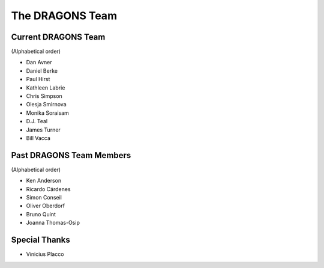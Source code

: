 .. dragonsteam.rst

.. _dragonsteam:

****************
The DRAGONS Team
****************

Current DRAGONS Team
====================
(Alphabetical order)

* Dan Avner
* Daniel Berke
* Paul Hirst
* Kathleen Labrie
* Chris Simpson
* Olesja Smirnova
* Monika Soraisam
* D.J. Teal
* James Turner
* Bill Vacca

Past DRAGONS Team Members
=========================
(Alphabetical order)

* Ken Anderson
* Ricardo Cárdenes
* Simon Conseil
* Oliver Oberdorf
* Bruno Quint
* Joanna Thomas-Osip

Special Thanks
==============
* Vinicius Placco